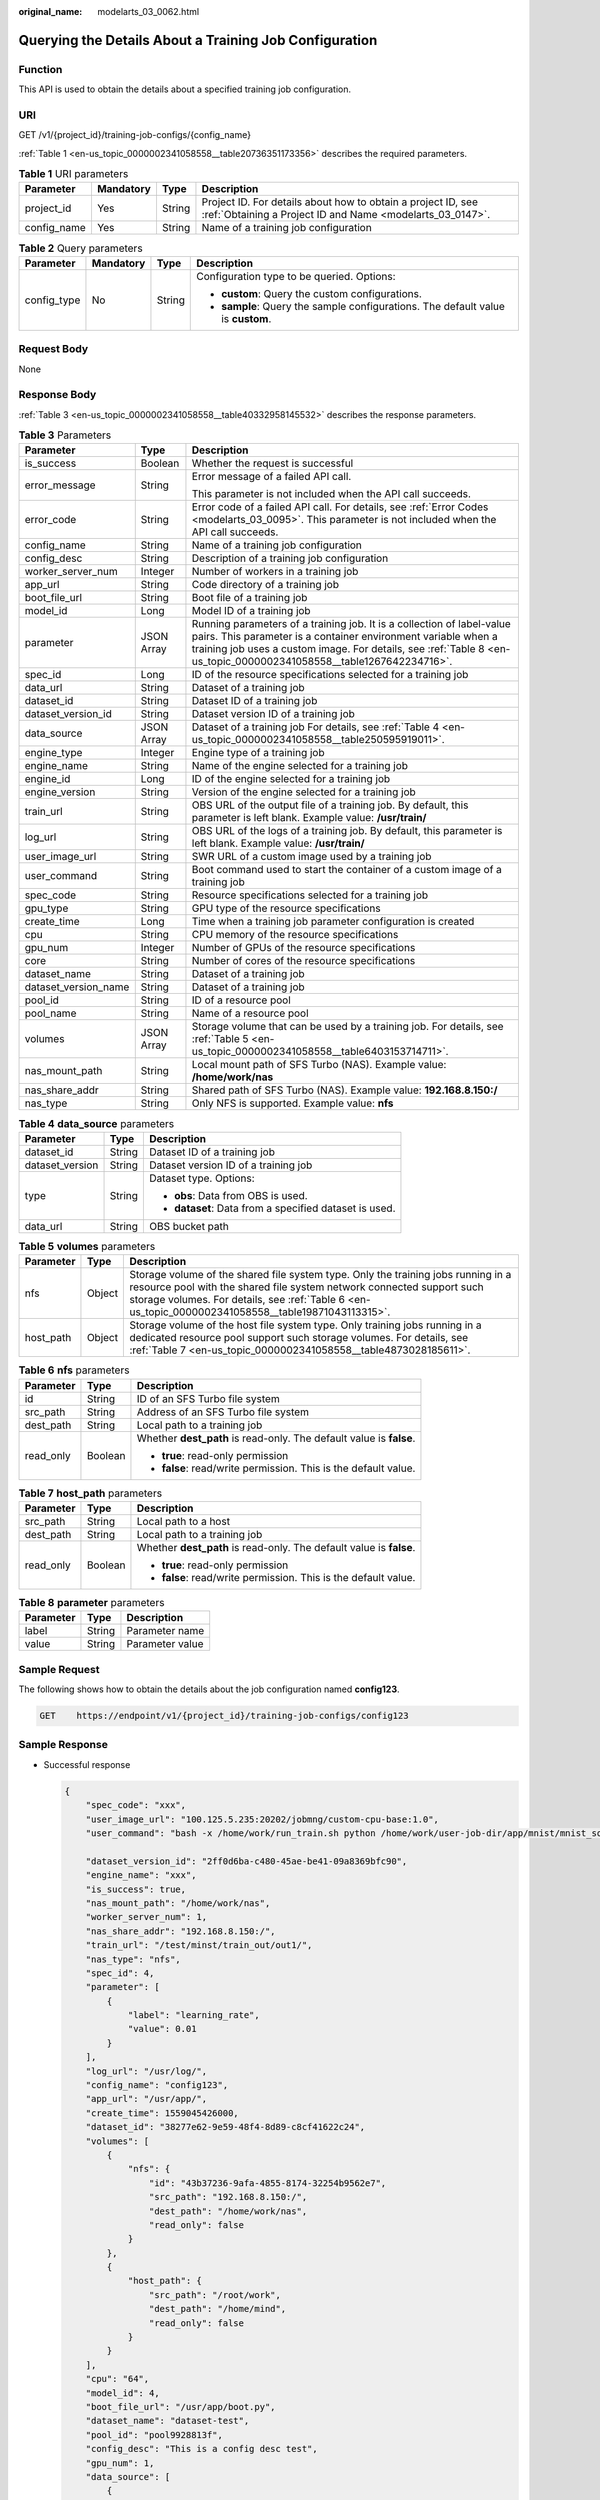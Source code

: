 :original_name: modelarts_03_0062.html

.. _modelarts_03_0062:

Querying the Details About a Training Job Configuration
=======================================================

Function
--------

This API is used to obtain the details about a specified training job configuration.

URI
---

GET /v1/{project_id}/training-job-configs/{config_name}

:ref:`Table 1 <en-us_topic_0000002341058558__table20736351173356>` describes the required parameters.

.. _en-us_topic_0000002341058558__table20736351173356:

.. table:: **Table 1** URI parameters

   +-------------+-----------+--------+---------------------------------------------------------------------------------------------------------------------------+
   | Parameter   | Mandatory | Type   | Description                                                                                                               |
   +=============+===========+========+===========================================================================================================================+
   | project_id  | Yes       | String | Project ID. For details about how to obtain a project ID, see :ref:`Obtaining a Project ID and Name <modelarts_03_0147>`. |
   +-------------+-----------+--------+---------------------------------------------------------------------------------------------------------------------------+
   | config_name | Yes       | String | Name of a training job configuration                                                                                      |
   +-------------+-----------+--------+---------------------------------------------------------------------------------------------------------------------------+

.. table:: **Table 2** Query parameters

   +-----------------+-----------------+-----------------+----------------------------------------------------------------------------------+
   | Parameter       | Mandatory       | Type            | Description                                                                      |
   +=================+=================+=================+==================================================================================+
   | config_type     | No              | String          | Configuration type to be queried. Options:                                       |
   |                 |                 |                 |                                                                                  |
   |                 |                 |                 | -  **custom**: Query the custom configurations.                                  |
   |                 |                 |                 | -  **sample**: Query the sample configurations. The default value is **custom**. |
   +-----------------+-----------------+-----------------+----------------------------------------------------------------------------------+

Request Body
------------

None

Response Body
-------------

:ref:`Table 3 <en-us_topic_0000002341058558__table40332958145532>` describes the response parameters.

.. _en-us_topic_0000002341058558__table40332958145532:

.. table:: **Table 3** Parameters

   +-----------------------+-----------------------+----------------------------------------------------------------------------------------------------------------------------------------------------------------------------------------------------------------------------------------------------------------+
   | Parameter             | Type                  | Description                                                                                                                                                                                                                                                    |
   +=======================+=======================+================================================================================================================================================================================================================================================================+
   | is_success            | Boolean               | Whether the request is successful                                                                                                                                                                                                                              |
   +-----------------------+-----------------------+----------------------------------------------------------------------------------------------------------------------------------------------------------------------------------------------------------------------------------------------------------------+
   | error_message         | String                | Error message of a failed API call.                                                                                                                                                                                                                            |
   |                       |                       |                                                                                                                                                                                                                                                                |
   |                       |                       | This parameter is not included when the API call succeeds.                                                                                                                                                                                                     |
   +-----------------------+-----------------------+----------------------------------------------------------------------------------------------------------------------------------------------------------------------------------------------------------------------------------------------------------------+
   | error_code            | String                | Error code of a failed API call. For details, see :ref:`Error Codes <modelarts_03_0095>`. This parameter is not included when the API call succeeds.                                                                                                           |
   +-----------------------+-----------------------+----------------------------------------------------------------------------------------------------------------------------------------------------------------------------------------------------------------------------------------------------------------+
   | config_name           | String                | Name of a training job configuration                                                                                                                                                                                                                           |
   +-----------------------+-----------------------+----------------------------------------------------------------------------------------------------------------------------------------------------------------------------------------------------------------------------------------------------------------+
   | config_desc           | String                | Description of a training job configuration                                                                                                                                                                                                                    |
   +-----------------------+-----------------------+----------------------------------------------------------------------------------------------------------------------------------------------------------------------------------------------------------------------------------------------------------------+
   | worker_server_num     | Integer               | Number of workers in a training job                                                                                                                                                                                                                            |
   +-----------------------+-----------------------+----------------------------------------------------------------------------------------------------------------------------------------------------------------------------------------------------------------------------------------------------------------+
   | app_url               | String                | Code directory of a training job                                                                                                                                                                                                                               |
   +-----------------------+-----------------------+----------------------------------------------------------------------------------------------------------------------------------------------------------------------------------------------------------------------------------------------------------------+
   | boot_file_url         | String                | Boot file of a training job                                                                                                                                                                                                                                    |
   +-----------------------+-----------------------+----------------------------------------------------------------------------------------------------------------------------------------------------------------------------------------------------------------------------------------------------------------+
   | model_id              | Long                  | Model ID of a training job                                                                                                                                                                                                                                     |
   +-----------------------+-----------------------+----------------------------------------------------------------------------------------------------------------------------------------------------------------------------------------------------------------------------------------------------------------+
   | parameter             | JSON Array            | Running parameters of a training job. It is a collection of label-value pairs. This parameter is a container environment variable when a training job uses a custom image. For details, see :ref:`Table 8 <en-us_topic_0000002341058558__table1267642234716>`. |
   +-----------------------+-----------------------+----------------------------------------------------------------------------------------------------------------------------------------------------------------------------------------------------------------------------------------------------------------+
   | spec_id               | Long                  | ID of the resource specifications selected for a training job                                                                                                                                                                                                  |
   +-----------------------+-----------------------+----------------------------------------------------------------------------------------------------------------------------------------------------------------------------------------------------------------------------------------------------------------+
   | data_url              | String                | Dataset of a training job                                                                                                                                                                                                                                      |
   +-----------------------+-----------------------+----------------------------------------------------------------------------------------------------------------------------------------------------------------------------------------------------------------------------------------------------------------+
   | dataset_id            | String                | Dataset ID of a training job                                                                                                                                                                                                                                   |
   +-----------------------+-----------------------+----------------------------------------------------------------------------------------------------------------------------------------------------------------------------------------------------------------------------------------------------------------+
   | dataset_version_id    | String                | Dataset version ID of a training job                                                                                                                                                                                                                           |
   +-----------------------+-----------------------+----------------------------------------------------------------------------------------------------------------------------------------------------------------------------------------------------------------------------------------------------------------+
   | data_source           | JSON Array            | Dataset of a training job For details, see :ref:`Table 4 <en-us_topic_0000002341058558__table250595919011>`.                                                                                                                                                   |
   +-----------------------+-----------------------+----------------------------------------------------------------------------------------------------------------------------------------------------------------------------------------------------------------------------------------------------------------+
   | engine_type           | Integer               | Engine type of a training job                                                                                                                                                                                                                                  |
   +-----------------------+-----------------------+----------------------------------------------------------------------------------------------------------------------------------------------------------------------------------------------------------------------------------------------------------------+
   | engine_name           | String                | Name of the engine selected for a training job                                                                                                                                                                                                                 |
   +-----------------------+-----------------------+----------------------------------------------------------------------------------------------------------------------------------------------------------------------------------------------------------------------------------------------------------------+
   | engine_id             | Long                  | ID of the engine selected for a training job                                                                                                                                                                                                                   |
   +-----------------------+-----------------------+----------------------------------------------------------------------------------------------------------------------------------------------------------------------------------------------------------------------------------------------------------------+
   | engine_version        | String                | Version of the engine selected for a training job                                                                                                                                                                                                              |
   +-----------------------+-----------------------+----------------------------------------------------------------------------------------------------------------------------------------------------------------------------------------------------------------------------------------------------------------+
   | train_url             | String                | OBS URL of the output file of a training job. By default, this parameter is left blank. Example value: **/usr/train/**                                                                                                                                         |
   +-----------------------+-----------------------+----------------------------------------------------------------------------------------------------------------------------------------------------------------------------------------------------------------------------------------------------------------+
   | log_url               | String                | OBS URL of the logs of a training job. By default, this parameter is left blank. Example value: **/usr/train/**                                                                                                                                                |
   +-----------------------+-----------------------+----------------------------------------------------------------------------------------------------------------------------------------------------------------------------------------------------------------------------------------------------------------+
   | user_image_url        | String                | SWR URL of a custom image used by a training job                                                                                                                                                                                                               |
   +-----------------------+-----------------------+----------------------------------------------------------------------------------------------------------------------------------------------------------------------------------------------------------------------------------------------------------------+
   | user_command          | String                | Boot command used to start the container of a custom image of a training job                                                                                                                                                                                   |
   +-----------------------+-----------------------+----------------------------------------------------------------------------------------------------------------------------------------------------------------------------------------------------------------------------------------------------------------+
   | spec_code             | String                | Resource specifications selected for a training job                                                                                                                                                                                                            |
   +-----------------------+-----------------------+----------------------------------------------------------------------------------------------------------------------------------------------------------------------------------------------------------------------------------------------------------------+
   | gpu_type              | String                | GPU type of the resource specifications                                                                                                                                                                                                                        |
   +-----------------------+-----------------------+----------------------------------------------------------------------------------------------------------------------------------------------------------------------------------------------------------------------------------------------------------------+
   | create_time           | Long                  | Time when a training job parameter configuration is created                                                                                                                                                                                                    |
   +-----------------------+-----------------------+----------------------------------------------------------------------------------------------------------------------------------------------------------------------------------------------------------------------------------------------------------------+
   | cpu                   | String                | CPU memory of the resource specifications                                                                                                                                                                                                                      |
   +-----------------------+-----------------------+----------------------------------------------------------------------------------------------------------------------------------------------------------------------------------------------------------------------------------------------------------------+
   | gpu_num               | Integer               | Number of GPUs of the resource specifications                                                                                                                                                                                                                  |
   +-----------------------+-----------------------+----------------------------------------------------------------------------------------------------------------------------------------------------------------------------------------------------------------------------------------------------------------+
   | core                  | String                | Number of cores of the resource specifications                                                                                                                                                                                                                 |
   +-----------------------+-----------------------+----------------------------------------------------------------------------------------------------------------------------------------------------------------------------------------------------------------------------------------------------------------+
   | dataset_name          | String                | Dataset of a training job                                                                                                                                                                                                                                      |
   +-----------------------+-----------------------+----------------------------------------------------------------------------------------------------------------------------------------------------------------------------------------------------------------------------------------------------------------+
   | dataset_version_name  | String                | Dataset of a training job                                                                                                                                                                                                                                      |
   +-----------------------+-----------------------+----------------------------------------------------------------------------------------------------------------------------------------------------------------------------------------------------------------------------------------------------------------+
   | pool_id               | String                | ID of a resource pool                                                                                                                                                                                                                                          |
   +-----------------------+-----------------------+----------------------------------------------------------------------------------------------------------------------------------------------------------------------------------------------------------------------------------------------------------------+
   | pool_name             | String                | Name of a resource pool                                                                                                                                                                                                                                        |
   +-----------------------+-----------------------+----------------------------------------------------------------------------------------------------------------------------------------------------------------------------------------------------------------------------------------------------------------+
   | volumes               | JSON Array            | Storage volume that can be used by a training job. For details, see :ref:`Table 5 <en-us_topic_0000002341058558__table6403153714711>`.                                                                                                                         |
   +-----------------------+-----------------------+----------------------------------------------------------------------------------------------------------------------------------------------------------------------------------------------------------------------------------------------------------------+
   | nas_mount_path        | String                | Local mount path of SFS Turbo (NAS). Example value: **/home/work/nas**                                                                                                                                                                                         |
   +-----------------------+-----------------------+----------------------------------------------------------------------------------------------------------------------------------------------------------------------------------------------------------------------------------------------------------------+
   | nas_share_addr        | String                | Shared path of SFS Turbo (NAS). Example value: **192.168.8.150:/**                                                                                                                                                                                             |
   +-----------------------+-----------------------+----------------------------------------------------------------------------------------------------------------------------------------------------------------------------------------------------------------------------------------------------------------+
   | nas_type              | String                | Only NFS is supported. Example value: **nfs**                                                                                                                                                                                                                  |
   +-----------------------+-----------------------+----------------------------------------------------------------------------------------------------------------------------------------------------------------------------------------------------------------------------------------------------------------+

.. _en-us_topic_0000002341058558__table250595919011:

.. table:: **Table 4** **data_source** parameters

   +-----------------------+-----------------------+--------------------------------------------------------+
   | Parameter             | Type                  | Description                                            |
   +=======================+=======================+========================================================+
   | dataset_id            | String                | Dataset ID of a training job                           |
   +-----------------------+-----------------------+--------------------------------------------------------+
   | dataset_version       | String                | Dataset version ID of a training job                   |
   +-----------------------+-----------------------+--------------------------------------------------------+
   | type                  | String                | Dataset type. Options:                                 |
   |                       |                       |                                                        |
   |                       |                       | -  **obs**: Data from OBS is used.                     |
   |                       |                       |                                                        |
   |                       |                       | -  **dataset**: Data from a specified dataset is used. |
   +-----------------------+-----------------------+--------------------------------------------------------+
   | data_url              | String                | OBS bucket path                                        |
   +-----------------------+-----------------------+--------------------------------------------------------+

.. _en-us_topic_0000002341058558__table6403153714711:

.. table:: **Table 5** **volumes** parameters

   +-----------+--------+-------------------------------------------------------------------------------------------------------------------------------------------------------------------------------------------------------------------------------------------------------------------+
   | Parameter | Type   | Description                                                                                                                                                                                                                                                       |
   +===========+========+===================================================================================================================================================================================================================================================================+
   | nfs       | Object | Storage volume of the shared file system type. Only the training jobs running in a resource pool with the shared file system network connected support such storage volumes. For details, see :ref:`Table 6 <en-us_topic_0000002341058558__table19871043113315>`. |
   +-----------+--------+-------------------------------------------------------------------------------------------------------------------------------------------------------------------------------------------------------------------------------------------------------------------+
   | host_path | Object | Storage volume of the host file system type. Only training jobs running in a dedicated resource pool support such storage volumes. For details, see :ref:`Table 7 <en-us_topic_0000002341058558__table4873028185611>`.                                            |
   +-----------+--------+-------------------------------------------------------------------------------------------------------------------------------------------------------------------------------------------------------------------------------------------------------------------+

.. _en-us_topic_0000002341058558__table19871043113315:

.. table:: **Table 6** **nfs** parameters

   +-----------------------+-----------------------+---------------------------------------------------------------------+
   | Parameter             | Type                  | Description                                                         |
   +=======================+=======================+=====================================================================+
   | id                    | String                | ID of an SFS Turbo file system                                      |
   +-----------------------+-----------------------+---------------------------------------------------------------------+
   | src_path              | String                | Address of an SFS Turbo file system                                 |
   +-----------------------+-----------------------+---------------------------------------------------------------------+
   | dest_path             | String                | Local path to a training job                                        |
   +-----------------------+-----------------------+---------------------------------------------------------------------+
   | read_only             | Boolean               | Whether **dest_path** is read-only. The default value is **false**. |
   |                       |                       |                                                                     |
   |                       |                       | -  **true**: read-only permission                                   |
   |                       |                       | -  **false**: read/write permission. This is the default value.     |
   +-----------------------+-----------------------+---------------------------------------------------------------------+

.. _en-us_topic_0000002341058558__table4873028185611:

.. table:: **Table 7** **host_path** parameters

   +-----------------------+-----------------------+---------------------------------------------------------------------+
   | Parameter             | Type                  | Description                                                         |
   +=======================+=======================+=====================================================================+
   | src_path              | String                | Local path to a host                                                |
   +-----------------------+-----------------------+---------------------------------------------------------------------+
   | dest_path             | String                | Local path to a training job                                        |
   +-----------------------+-----------------------+---------------------------------------------------------------------+
   | read_only             | Boolean               | Whether **dest_path** is read-only. The default value is **false**. |
   |                       |                       |                                                                     |
   |                       |                       | -  **true**: read-only permission                                   |
   |                       |                       | -  **false**: read/write permission. This is the default value.     |
   +-----------------------+-----------------------+---------------------------------------------------------------------+

.. _en-us_topic_0000002341058558__table1267642234716:

.. table:: **Table 8** **parameter** parameters

   ========= ====== ===============
   Parameter Type   Description
   ========= ====== ===============
   label     String Parameter name
   value     String Parameter value
   ========= ====== ===============

Sample Request
--------------

The following shows how to obtain the details about the job configuration named **config123**.

.. code-block:: text

   GET    https://endpoint/v1/{project_id}/training-job-configs/config123

Sample Response
---------------

-  Successful response

   .. code-block::

      {
          "spec_code": "xxx",
          "user_image_url": "100.125.5.235:20202/jobmng/custom-cpu-base:1.0",
          "user_command": "bash -x /home/work/run_train.sh python /home/work/user-job-dir/app/mnist/mnist_softmax.py --data_url /home/work/user-job-dir/app/mnist_data",

          "dataset_version_id": "2ff0d6ba-c480-45ae-be41-09a8369bfc90",
          "engine_name": "xxx",
          "is_success": true,
          "nas_mount_path": "/home/work/nas",
          "worker_server_num": 1,
          "nas_share_addr": "192.168.8.150:/",
          "train_url": "/test/minst/train_out/out1/",
          "nas_type": "nfs",
          "spec_id": 4,
          "parameter": [
              {
                  "label": "learning_rate",
                  "value": 0.01
              }
          ],
          "log_url": "/usr/log/",
          "config_name": "config123",
          "app_url": "/usr/app/",
          "create_time": 1559045426000,
          "dataset_id": "38277e62-9e59-48f4-8d89-c8cf41622c24",
          "volumes": [
              {
                  "nfs": {
                      "id": "43b37236-9afa-4855-8174-32254b9562e7",
                      "src_path": "192.168.8.150:/",
                      "dest_path": "/home/work/nas",
                      "read_only": false
                  }
              },
              {
                  "host_path": {
                      "src_path": "/root/work",
                      "dest_path": "/home/mind",
                      "read_only": false
                  }
              }
          ],
          "cpu": "64",
          "model_id": 4,
          "boot_file_url": "/usr/app/boot.py",
          "dataset_name": "dataset-test",
          "pool_id": "pool9928813f",
          "config_desc": "This is a config desc test",
          "gpu_num": 1,
          "data_source": [
              {
                  "type": "obs",
                  "data_url": "/test/minst/data/"
              }
          ],
          "pool_name": "pnt1",
          "dataset_version_name": "dataset-version-test",
          "core": "8",
          "engine_type": 1,
          "engine_id": 3,
          "engine_version": "TF-1.8.0-python2.7",
          "data_url": "/test/minst/data/"
      }

-  Failed response

   .. code-block::

      {
          "is_success": false,
          "error_message": "Error string",
          "error_code": "ModelArts.0105"
      }

Status Code
-----------

For details about the status code, see :ref:`Table 1 <en-us_topic_0000002374856625__table1450010510213>`.
